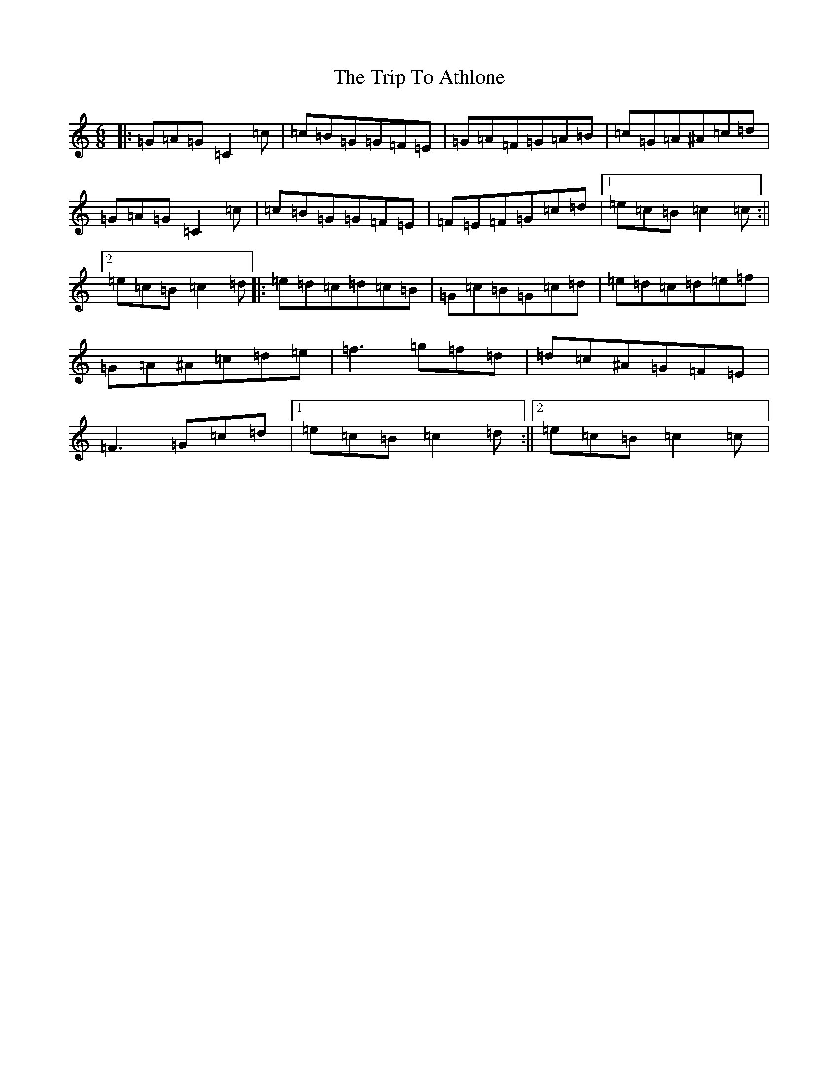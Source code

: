 X: 21499
T: Trip To Athlone, The
S: https://thesession.org/tunes/1301#setting1301
Z: D Major
R: jig
M: 6/8
L: 1/8
K: C Major
|:=G=A=G=C2=c|=c=B=G=G=F=E|=G=A=F=G=A=B|=c=G=A^A=c=d|=G=A=G=C2=c|=c=B=G=G=F=E|=F=E=F=G=c=d|1=e=c=B=c2=c:||2=e=c=B=c2=d|:=e=d=c=d=c=B|=G=c=B=G=c=d|=e=d=c=d=e=f|=G=A^A=c=d=e|=f3=g=f=d|=d=c^A=G=F=E|=F3=G=c=d|1=e=c=B=c2=d:||2=e=c=B=c2=c|